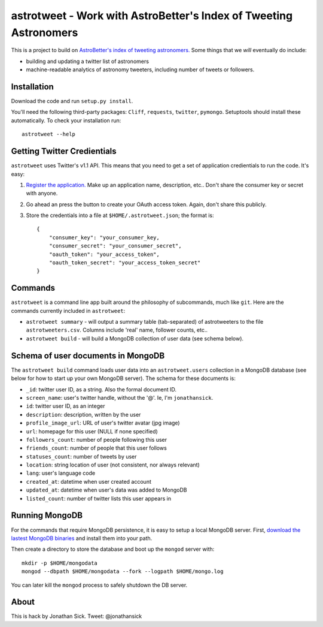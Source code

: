==================================================================
astrotweet - Work with AstroBetter's Index of Tweeting Astronomers
==================================================================

This is a project to build on `AstroBetter's index of tweeting astronomers. <http://www.astrobetter.com/wiki/tiki-index.php?page=Astronomers+on+Twitter/>`_ 
Some things that we *will* eventually do include:

- building and updating a twitter list of astronomers
- machine-readable analytics of astronomy tweeters, including number of tweets or followers.


Installation
------------

Download the code and run ``setup.py install``.

You'll need the following third-party packages: ``Cliff``, ``requests``, ``twitter``, ``pymongo``.
Setuptools should install these automatically.
To check your installation run::

    astrotweet --help


Getting Twitter Credientials
----------------------------

``astrotweet`` uses Twitter's v1.1 API.
This means that you need to get a set of application credientials to run the code.
It's easy:

1. `Register the application. <https://dev.twitter.com/apps/new/>`_ Make up an application name, description, etc.. Don't share the consumer key or secret with anyone.
2. Go ahead an press the button to create your OAuth access token. Again, don't share this publicly.
3. Store the credentials into a file at ``$HOME/.astrotweet.json``; the format is::

    {
        "consumer_key": "your_consumer_key,
        "consumer_secret": "your_consumer_secret",
        "oauth_token": "your_access_token",
        "oauth_token_secret": "your_access_token_secret"
    }


Commands
--------

``astrotweet`` is a command line app built around the philosophy of subcommands, much like ``git``.
Here are the commands currently included in ``astrotweet``:

- ``astrotweet summary`` - will output a summary table (tab-separated) of astrotweeters to the file ``astrotweeters.csv``. Columns include 'real' name, follower counts, etc..
- ``astrotweet build`` - will build a MongoDB collection of user data (see schema below).


Schema of user documents in MongoDB
-----------------------------------

The ``astrotweet build`` command loads user data into an ``astrotweet.users`` collection in a MongoDB database (see below for how to start up your own MongoDB server).
The schema for these documents is:

- ``_id``: twitter user ID, as a string. Also the formal document ID.
- ``screen_name``: user's twitter handle, without the '@'. Ie, I'm ``jonathansick``.
- ``id``: twitter user ID, as an integer
- ``description``: description, written by the user
- ``profile_image_url``: URL of user's twitter avatar (jpg image)
- ``url``: homepage for this user (NULL if none specified)
- ``followers_count``: number of people following this user
- ``friends_count``: number of people that this user follows
- ``statuses_count``: number of tweets by user
- ``location``: string location of user (not consistent, nor always relevant)
- ``lang``: user's language code
- ``created_at``: datetime when user created account
- ``updated_at``: datetime when user's data was added to MongoDB
- ``listed_count``: number of twitter lists this user appears in


Running MongoDB
---------------

For the commands that require MongoDB persistence, it is easy to setup a local MongoDB server.
First, `download the lastest MongoDB binaries <http://www.mongodb.org/downloads/>`_ and install them into your path.

Then create a directory to store the database and boot up the ``mongod`` server with::

    mkdir -p $HOME/mongodata
    mongod --dbpath $HOME/mongodata --fork --logpath $HOME/mongo.log

You can later kill the ``mongod`` process to safely shutdown the DB server.


About
-----

This is hack by Jonathan Sick. Tweet: @jonathansick
